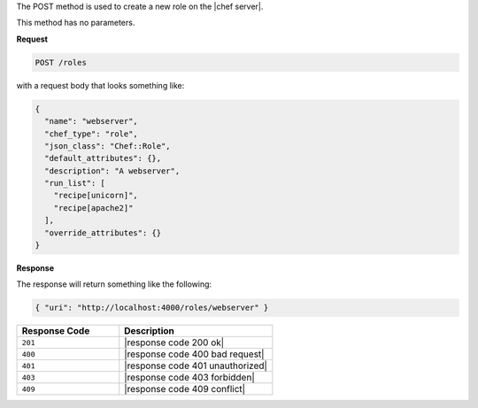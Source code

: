 .. The contents of this file are included in multiple topics.
.. This file should not be changed in a way that hinders its ability to appear in multiple documentation sets.

The POST method is used to create a new role on the |chef server|.

This method has no parameters.

**Request**

.. code-block:: xml

   POST /roles

with a request body that looks something like:

.. code-block:: javascript

   {
     "name": "webserver",
     "chef_type": "role",
     "json_class": "Chef::Role",
     "default_attributes": {},
     "description": "A webserver",
     "run_list": [
       "recipe[unicorn]",
       "recipe[apache2]"
     ],
     "override_attributes": {}
   }

**Response**

The response will return something like the following:

.. code-block:: javascript

   { "uri": "http://localhost:4000/roles/webserver" }

.. list-table::
   :widths: 200 300
   :header-rows: 1

   * - Response Code
     - Description
   * - ``201``
     - |response code 200 ok|
   * - ``400``
     - |response code 400 bad request|
   * - ``401``
     - |response code 401 unauthorized|
   * - ``403``
     - |response code 403 forbidden|
   * - ``409``
     - |response code 409 conflict|